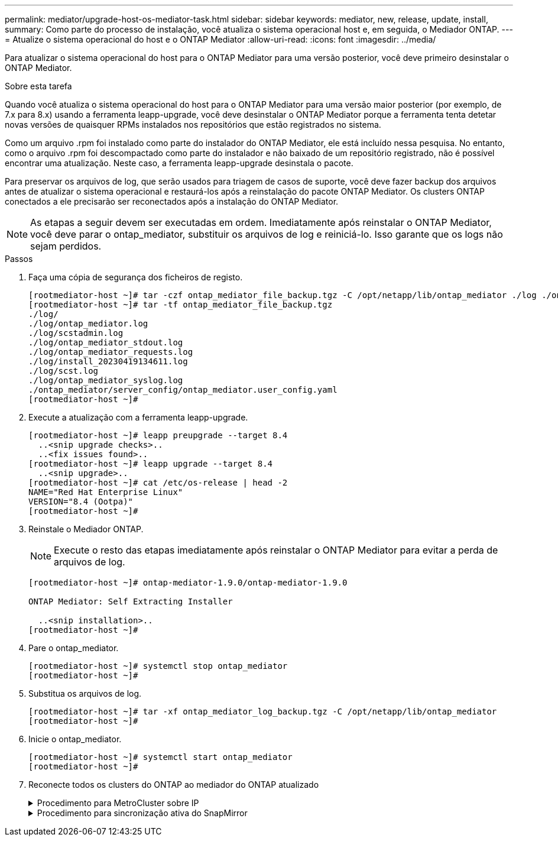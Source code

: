 ---
permalink: mediator/upgrade-host-os-mediator-task.html 
sidebar: sidebar 
keywords: mediator, new, release, update, install, 
summary: Como parte do processo de instalação, você atualiza o sistema operacional host e, em seguida, o Mediador ONTAP. 
---
= Atualize o sistema operacional do host e o ONTAP Mediator
:allow-uri-read: 
:icons: font
:imagesdir: ../media/


[role="lead"]
Para atualizar o sistema operacional do host para o ONTAP Mediator para uma versão posterior, você deve primeiro desinstalar o ONTAP Mediator.

.Sobre esta tarefa
Quando você atualiza o sistema operacional do host para o ONTAP Mediator para uma versão maior posterior (por exemplo, de 7.x para 8.x) usando a ferramenta leapp-upgrade, você deve desinstalar o ONTAP Mediator porque a ferramenta tenta detetar novas versões de quaisquer RPMs instalados nos repositórios que estão registrados no sistema.

Como um arquivo .rpm foi instalado como parte do instalador do ONTAP Mediator, ele está incluído nessa pesquisa. No entanto, como o arquivo .rpm foi descompactado como parte do instalador e não baixado de um repositório registrado, não é possível encontrar uma atualização. Neste caso, a ferramenta leapp-upgrade desinstala o pacote.

Para preservar os arquivos de log, que serão usados para triagem de casos de suporte, você deve fazer backup dos arquivos antes de atualizar o sistema operacional e restaurá-los após a reinstalação do pacote ONTAP Mediator. Os clusters ONTAP conectados a ele precisarão ser reconectados após a instalação do ONTAP Mediator.


NOTE: As etapas a seguir devem ser executadas em ordem. Imediatamente após reinstalar o ONTAP Mediator, você deve parar o ontap_mediator, substituir os arquivos de log e reiniciá-lo. Isso garante que os logs não sejam perdidos.

.Passos
. Faça uma cópia de segurança dos ficheiros de registo.
+
....
[rootmediator-host ~]# tar -czf ontap_mediator_file_backup.tgz -C /opt/netapp/lib/ontap_mediator ./log ./ontap_mediator/server_config/ontap_mediator.user_config.yaml
[rootmediator-host ~]# tar -tf ontap_mediator_file_backup.tgz
./log/
./log/ontap_mediator.log
./log/scstadmin.log
./log/ontap_mediator_stdout.log
./log/ontap_mediator_requests.log
./log/install_20230419134611.log
./log/scst.log
./log/ontap_mediator_syslog.log
./ontap_mediator/server_config/ontap_mediator.user_config.yaml
[rootmediator-host ~]#
....
. Execute a atualização com a ferramenta leapp-upgrade.
+
....
[rootmediator-host ~]# leapp preupgrade --target 8.4
  ..<snip upgrade checks>..
  ..<fix issues found>..
[rootmediator-host ~]# leapp upgrade --target 8.4
  ..<snip upgrade>..
[rootmediator-host ~]# cat /etc/os-release | head -2
NAME="Red Hat Enterprise Linux"
VERSION="8.4 (Ootpa)"
[rootmediator-host ~]#
....
. Reinstale o Mediador ONTAP.
+

NOTE: Execute o resto das etapas imediatamente após reinstalar o ONTAP Mediator para evitar a perda de arquivos de log.

+
....
[rootmediator-host ~]# ontap-mediator-1.9.0/ontap-mediator-1.9.0

ONTAP Mediator: Self Extracting Installer

  ..<snip installation>..
[rootmediator-host ~]#
....
. Pare o ontap_mediator.
+
....
[rootmediator-host ~]# systemctl stop ontap_mediator
[rootmediator-host ~]#
....
. Substitua os arquivos de log.
+
....
[rootmediator-host ~]# tar -xf ontap_mediator_log_backup.tgz -C /opt/netapp/lib/ontap_mediator
[rootmediator-host ~]#
....
. Inicie o ontap_mediator.
+
....
[rootmediator-host ~]# systemctl start ontap_mediator
[rootmediator-host ~]#
....
. Reconecte todos os clusters do ONTAP ao mediador do ONTAP atualizado
+
.Procedimento para MetroCluster sobre IP
[%collapsible]
====
....
siteA::> metrocluster configuration-settings mediator show
Mediator IP     Port    Node                    Configuration Connection
                                                Status        Status
--------------- ------- ----------------------- ------------- -----------
172.31.40.122
                31784   siteA-node2             true          false
                        siteA-node1             true          false
                        siteB-node2             true          false
                        siteB-node2             true          false
siteA::> metrocluster configuration-settings mediator remove
Removing the mediator and disabling Automatic Unplanned Switchover. It may take a few minutes to complete.
Please enter the username for the mediator: mediatoradmin
Please enter the password for the mediator:
Confirm the mediator password:
Automatic Unplanned Switchover is disabled for all nodes...
Removing mediator mailboxes...
Successfully removed the mediator.

siteA::> metrocluster configuration-settings mediator add -mediator-address 172.31.40.122
Adding the mediator and enabling Automatic Unplanned Switchover. It may take a few minutes to complete.
Please enter the username for the mediator: mediatoradmin
Please enter the password for the mediator:
Confirm the mediator password:
Successfully added the mediator.

siteA::> metrocluster configuration-settings mediator show
Mediator IP     Port    Node                    Configuration Connection
                                                Status        Status
--------------- ------- ----------------------- ------------- -----------
172.31.40.122
                31784   siteA-node2             true          true
                        siteA-node1             true          true
                        siteB-node2             true          true
                        siteB-node2             true          true
siteA::>
....
====
+
.Procedimento para sincronização ativa do SnapMirror
[%collapsible]
====
Para a sincronização ativa do SnapMirror, se você instalou o certificado TLS fora do diretório /opt/NetApp, então você não precisará reinstalá-lo. Se você estava usando o certificado autoassinado gerado padrão ou colocou seu certificado personalizado no diretório /opt/NetApp, então você deve fazer o backup e restaurá-lo.

....
peer1::> snapmirror mediator show
Mediator Address Peer Cluster     Connection Status Quorum Status
---------------- ---------------- ----------------- -------------
172.31.49.237    peer2            unreachable       true

peer1::> snapmirror mediator remove -mediator-address 172.31.49.237 -peer-cluster peer2

Info: [Job 39] 'mediator remove' job queued

peer1::> job show -id 39
                            Owning
Job ID Name                 Vserver    Node           State
------ -------------------- ---------- -------------- ----------
39     mediator remove      peer1      peer1-node1    Success
     Description: Removing entry in mediator

peer1::> security certificate show -common-name ONTAPMediatorCA
Vserver    Serial Number   Certificate Name                       Type
---------- --------------- -------------------------------------- ------------
peer1
        4A790360081F41145E14C5D7CE721DC6C210007F
                        ONTAPMediatorCA                        server-ca
    Certificate Authority: ONTAP Mediator CA
        Expiration Date: Mon Apr 17 10:27:54 2073

peer1::> security certificate delete -common-name ONTAPMediatorCA *
1 entry was deleted.

 peer1::> security certificate install -type server-ca -vserver peer1

Please enter Certificate: Press <Enter> when done
  ..<snip ONTAP Mediator CA public key>..

You should keep a copy of the CA-signed digital certificate for future reference.

The installed certificate's CA and serial number for reference:
CA: ONTAP Mediator CA
serial: 44786524464C5113D5EC966779D3002135EA4254

The certificate's generated name for reference: ONTAPMediatorCA

peer2::> security certificate delete -common-name ONTAPMediatorCA *
1 entry was deleted.

peer2::> security certificate install -type server-ca -vserver peer2

 Please enter Certificate: Press <Enter> when done
..<snip ONTAP Mediator CA public key>..


You should keep a copy of the CA-signed digital certificate for future reference.

The installed certificate's CA and serial number for reference:
CA: ONTAP Mediator CA
serial: 44786524464C5113D5EC966779D3002135EA4254

The certificate's generated name for reference: ONTAPMediatorCA

peer1::> snapmirror mediator add -mediator-address 172.31.49.237 -peer-cluster peer2 -username mediatoradmin

Notice: Enter the mediator password.

Enter the password:
Enter the password again:

Info: [Job: 43] 'mediator add' job queued

peer1::> job show -id 43
                            Owning
Job ID Name                 Vserver    Node           State
------ -------------------- ---------- -------------- ----------
43     mediator add         peer1      peer1-node2    Success
    Description: Creating a mediator entry

peer1::> snapmirror mediator show
Mediator Address Peer Cluster     Connection Status Quorum Status
---------------- ---------------- ----------------- -------------
172.31.49.237    peer2            connected         true

peer1::>

....
====

